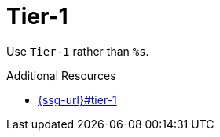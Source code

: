 :navtitle: Tier-1
:keywords: reference, rule, Tier-1

= Tier-1

Use `Tier-1` rather than `%s`.

.Additional Resources

* link:{ssg-url}#tier-1[]

